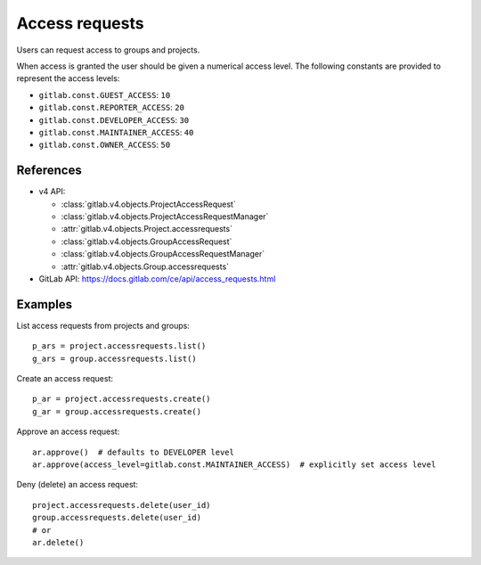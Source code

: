 ###############
Access requests
###############

Users can request access to groups and projects.

When access is granted the user should be given a numerical access level. The
following constants are provided to represent the access levels:

* ``gitlab.const.GUEST_ACCESS``: ``10``
* ``gitlab.const.REPORTER_ACCESS``: ``20``
* ``gitlab.const.DEVELOPER_ACCESS``: ``30``
* ``gitlab.const.MAINTAINER_ACCESS``: ``40``
* ``gitlab.const.OWNER_ACCESS``: ``50``

References
----------

* v4 API:

  + :class:`gitlab.v4.objects.ProjectAccessRequest`
  + :class:`gitlab.v4.objects.ProjectAccessRequestManager`
  + :attr:`gitlab.v4.objects.Project.accessrequests`
  + :class:`gitlab.v4.objects.GroupAccessRequest`
  + :class:`gitlab.v4.objects.GroupAccessRequestManager`
  + :attr:`gitlab.v4.objects.Group.accessrequests`

* GitLab API: https://docs.gitlab.com/ce/api/access_requests.html

Examples
--------

List access requests from projects and groups::

    p_ars = project.accessrequests.list()
    g_ars = group.accessrequests.list()

Create an access request::

    p_ar = project.accessrequests.create()
    g_ar = group.accessrequests.create()

Approve an access request::

    ar.approve()  # defaults to DEVELOPER level
    ar.approve(access_level=gitlab.const.MAINTAINER_ACCESS)  # explicitly set access level

Deny (delete) an access request::

    project.accessrequests.delete(user_id)
    group.accessrequests.delete(user_id)
    # or
    ar.delete()

